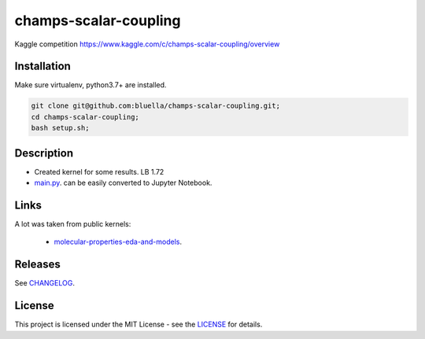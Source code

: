 ======================
champs-scalar-coupling
======================


Kaggle competition https://www.kaggle.com/c/champs-scalar-coupling/overview

Installation
============

Make sure virtualenv, python3.7+ are installed.

.. code-block:: bash

    git clone git@github.com:bluella/champs-scalar-coupling.git;
    cd champs-scalar-coupling;
    bash setup.sh;


Description
===========

* Created kernel for some results. LB 1.72
* `main.py <https://github.com/bluella/champs-scalar-coupling/blob/master/src/main.py>`_. can be easily converted to Jupyter Notebook.

Links
=====

A lot was taken from public kernels:

    * `molecular-properties-eda-and-models <https://www.kaggle.com/artgor/molecular-properties-eda-and-models>`_.

Releases
========

See `CHANGELOG <https://github.com/bluella/champs-scalar-coupling/blob/master/CHANGELOG.rst>`_.

License
=======

This project is licensed under the MIT License -
see the `LICENSE <https://github.com/bluella/champs-scalar-coupling/blob/master/LICENSE.txt>`_ for details.
